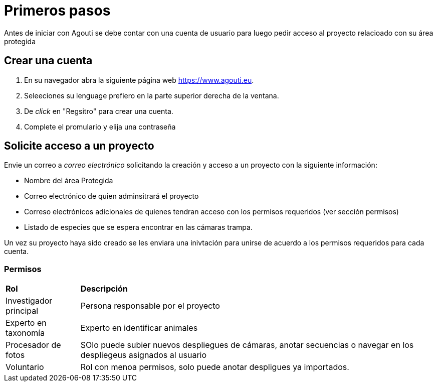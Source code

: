 = Primeros pasos

Antes de iniciar con Agouti se debe contar con una cuenta de usuario para luego pedir acceso al proyecto relacioado con su área protegida

== Crear una cuenta
. En su navegador abra la siguiente página web https://www.agouti.eu.
. Seleeciones su lenguage prefiero en la parte superior derecha de la ventana.
. De _click_ en "Regsitro" para crear una cuenta.
. Complete el promulario y elija una contraseña

== Solicite acceso a un proyecto 

Envie un correo a __correo electrónico__ solicitando la creación y acceso a un proyecto con la siguiente información:

- Nombre del área Protegida
- Correo electrónico de quien adminsitrará el proyecto 
- Correso electrónicos adicionales de quienes tendran acceso con los permisos requeridos (ver sección permisos)
- Listado de especies que se espera encontrar en las cámaras trampa.

Un vez su proyecto haya sido creado se les enviara una inivtación para unirse de acuerdo a los permisos requeridos para cada cuenta. 

=== Permisos 

[%autowidth]
|===
|*Rol* | *Descripción* 
|Investigador principal| Persona responsable por el proyecto
|Experto en taxonomía| Experto en identificar animales
|Procesador de fotos|SOlo puede subier nuevos despliegues de cámaras, anotar secuencias o navegar en los despliegeus asignados al usuario
|Voluntario|Rol con menoa permisos, solo puede anotar despligues ya importados.
|===